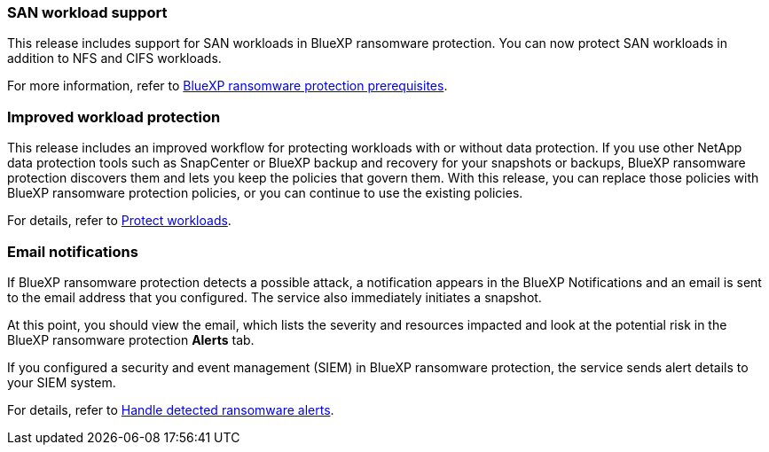 === SAN workload support 
This release includes support for SAN workloads in BlueXP ransomware protection. You can now protect SAN workloads in addition to NFS and CIFS workloads.

For more information, refer to link:https://docs.netapp.com/us-en/bluexp-ransomware-protection/rp-start-prerequisites.html[BlueXP ransomware protection prerequisites].

=== Improved workload protection 
This release includes an improved workflow for protecting workloads with or without data protection. If you use other NetApp data protection tools such as SnapCenter or BlueXP backup and recovery for your snapshots or backups, BlueXP ransomware protection discovers them and lets you keep the policies that govern them. With this release, you can replace those policies with BlueXP ransomware protection policies, or you can continue to use the existing policies.

For details, refer to https://docs.netapp.com/us-en/bluexp-ransomware-protection/rp-use-protect.html[Protect workloads].

=== Email notifications 
If BlueXP ransomware protection detects a possible attack, a notification appears in the BlueXP Notifications and an email is sent to the email address that you configured. The service also immediately initiates a snapshot. 

At this point, you should view the email, which lists the severity and resources impacted and look at the potential risk in the BlueXP ransomware protection *Alerts* tab.

If you configured a security and event management (SIEM) in BlueXP ransomware protection, the service sends alert details to your SIEM system. 

For details, refer to https://docs.netapp.com/us-en/bluexp-ransomware-protection/rp-use-alert.html[Handle detected ransomware alerts].
